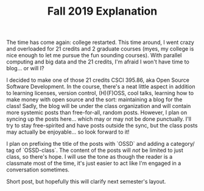 #+TITLE: Fall 2019 Explanation
#+layout: post
#+categories: blog explanation
#+liquid: enabled
#+feature_image: https://images.unsplash.com/photo-1514625796505-dba9ebaf5816?ixlib=rb-1.2.1&ixid=eyJhcHBfaWQiOjEyMDd9&auto=format&fit=crop&w=1349&q=80

The time has come again: college restarted. This time around, I went crazy and overloaded for 21 credits and 2 graduate courses (myes, my college is nice enough to let me pursue the fun sounding courses). With parallel computing and big data and the 21 credits, I'm afraid I won't have time to blog... or will I?

I decided to make one of those 21 credits CSCI 395.86, aka Open Source Software Development. In the course, there's a neat little aspect in addition to learning licenses, version control, (H)(F)OSS, cool talks, learning how to make money with open source and the sort: maintaining a blog for the class! Sadly, the blog will be under the class organization and will contain more systemic posts than free-for-all, random posts. However, I plan on syncing up the posts here... which may or may not be done punctually. I'll try to stay free-spirited and have posts outside the sync, but the class posts may actually be enjoyable... so look forward to it!

I plan on prefixing the title of the posts with `OSSD` and adding a category/ tag of `OSSD-class`. The content of the posts will /not/ be limited to just class, so there's hope. I will use the tone as though the reader is a classmate most of the time, it's just easier to act like I'm engaged in a conversation sometimes.

Short post, but hopefully this will clarify next semester's layout.
